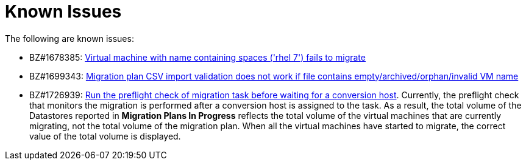 // Module included in the following assemblies:
//
// assembly_Troubleshooting.adoc
[id="Known_issues_{context}"]
= Known Issues

The following are known issues:

ifdef::rhv_1-1,osp_1-1[]
* BZ#1698761: link:https://bugzilla.redhat.com/show_bug.cgi?id=1698761["Maximum concurrent migrations per conversion host" interface control does not work]

* BZ#716283: link:https://bugzilla.redhat.com/show_bug.cgi?id=1716283[Migrating virtual machines are not distributed correctly among the conversion hosts]

* BZ#1709211: link:https://bugzilla.redhat.com/show_bug.cgi?id=1709211#c2[ESXi 5.5 requires VDDK version 6.7.0]

* CloudForms CFME 5.10.4 does not support migration. Use CFME 5.10.3.
endif::[]

* BZ#1678385: link:https://bugzilla.redhat.com/show_bug.cgi?id=1678385[Virtual machine with name containing spaces ('rhel 7') fails to migrate]

* BZ#1699343: link:https://bugzilla.redhat.com/show_bug.cgi?id=1699343[Migration plan CSV import validation does not work if file contains empty/archived/orphan/invalid VM name]

* BZ#1726939: link:https://bugzilla.redhat.com/show_bug.cgi?id=1726939[Run the preflight check of migration task before waiting for a conversion host]. Currently, the preflight check that monitors the migration is performed after a conversion host is assigned to the task. As a result, the total volume of the Datastores reported in *Migration Plans In Progress* reflects the total volume of the virtual machines that are currently migrating, not the total volume of the migration plan. When all the virtual machines have started to migrate, the correct value of the total volume is displayed.

ifdef::rhv_1-1,rhv_1-2[]
* BZ#1666799: link:https://bugzilla.redhat.com/show_bug.cgi?id=1666799[Canceling a migration does not stop creating virtual machines on RHV]. If you cancel a migration, you must delete migrated virtual machines and disks in the Administration Portal.

* BZ#1669176: link:https://bugzilla.redhat.com/show_bug.cgi?id=1669176[Refreshing the hosts causes the network(s) and datastore to disappear from infrastructure mappings]
endif::[]

ifdef::osp_1-1,osp_1-2[]
* BZ#1668049: link:https://bugzilla.redhat.com/show_bug.cgi?id=1668049[Instance is not created after disk conversion]
endif::[]
